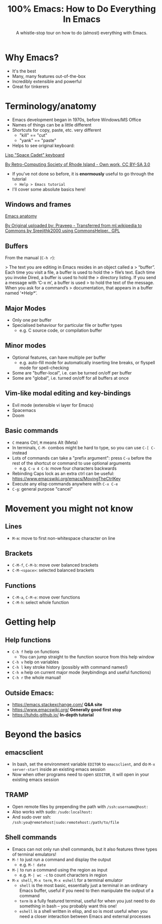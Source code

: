 #+TITLE: 100% Emacs: How to Do Everything In Emacs
#+SUBTITLE: A whistle-stop tour on how to do (almost) everything with Emacs.
#+STARTUP: showeverything

* Why Emacs?

- It's the best
- Many, many features out-of-the-box
- Incredibly extensible and powerful
- Great for tinkerers

* Terminology/anatomy

- Emacs development began in 1970s, before Windows/MS Office
- Names of things can be a little different
- Shortcuts for copy, paste, etc. very different
  - "kill" == "cut"
  - "yank" == "paste"
- Helps to see original keyboard:

[[file:Space-cadet.jpg][Lisp "Space Cadet" keyboard]]

[[https://commons.wikimedia.org/w/index.php?curid=3388741][By Retro-Computing Society of Rhode Island - Own work, CC BY-SA 3.0]]

- If you've not done so before, it is *enormously* useful to go through the tutorial
  - ~Help > Emacs tutorial~
- I'll cover some absolute basics here!

** Windows and frames

[[file:Cpp_in_GNU_emacs.png][Emacs anatomy]]

[[https://commons.wikimedia.org/w/index.php?curid=12584006][By Original uploaded by: Praveep - Transferred from ml.wikipedia to Commons by Sreejithk2000 using CommonsHelper., GPL]]

** Buffers

From the manual (~C-h r~):

> The text you are editing in Emacs resides in an object called a
> “buffer”.  Each time you visit a file, a buffer is used to hold the
> file’s text.  Each time you invoke Dired, a buffer is used to hold the
> directory listing.  If you send a message with ‘C-x m’, a buffer is used
> to hold the text of the message.  When you ask for a command’s
> documentation, that appears in a buffer named ‘*Help*’.

** Major Modes

- Only one per buffer
- Specialised behaviour for particular file or buffer types
  - e.g. C source code, or compilation buffer

** Minor modes

- Optional features,  can have multiple per buffer
  - e.g. auto-fill mode for automatically inserting line breaks, or flyspell mode for spell-checking
- Some are "buffer-local", i.e. can be turned on/off per buffer
- Some are "global", i.e. turned on/off for all buffers at once

** Vim-like modal editing and key-bindings

- Evil mode (extensible vi layer for Emacs)
- Spacemacs
- Doom

** Basic commands

- ~C~ means Ctrl, ~M~ means Alt (Meta)
- In terminals, ~C-M-~ combos might be hard to type, so you can use ~C-[ C-~ instead
- Lots of commands can take a "prefix argument": press ~C-u~ before the rest of the
  shortcut or command to use optional arguments
  - e.g. ~C-u 4 C-b~: move four characters backwards
- Rebinding Caps lock as an extra ctrl can be useful:
  <https://www.emacswiki.org/emacs/MovingTheCtrlKey>
- Execute any elisp commands anywhere with ~C-x C-e~
- ~C-g~: general purpose "cancel"

* Movement you might not know

** Lines

- ~M-m~: move to first non-whitespace character on line

** Brackets

- ~C-M-f~, ~C-M-b~: move over balanced brackets
- ~C-M-<space>~: selected balanced brackets

** Functions

- ~C-M-a~, ~C-M-e~: move over functions
- ~C-M-h~: select whole function

* Getting help

** Help functions

- ~C-h f~ help on functions
  - You can jump straight to the function source from this help window
- ~C-h v~ help on variables
- ~C-h l~ key stroke history (possibly with command names!)
- ~C-h m~ help on current major mode (keybindings and useful functions)
- ~C-h r~ the whole manual!

** Outside Emacs:

- <https://emacs.stackexchange.com/> *Q&A site*
- <https://www.emacswiki.org/> *Generally good first stop*
- <https://tuhdo.github.io/> *In-depth tutorial*

* Beyond the basics

** emacsclient

- In bash, set the environment variable ~EDITOR~ to ~emacsclient~, and
  do ~M-x server-start~ inside an existing emacs session
- Now when other programs need to open ~$EDITOR~, it will open in your
  existing emacs session

** TRAMP

- Open remote files by prepending the path with ~/ssh:username@host:~
- Also works with sudo: ~/sudo:localhost:~
- And sudo over ssh: ~/ssh:you@remotehost|sudo:remotehost:/path/to/file~

** Shell commands

- Emacs can not only run shell commands, but it also features three types of terminal
  emulators!
- ~M-!~ to just run a command and display the output
  - e.g. ~M-! date~
- ~M-|~ to run a command using the region as input
  - e.g. ~M-| wc -c~ to count characters in region
- ~M-x shell~, ~M-x term~, ~M-x eshell~ for a terminal emulator
  - ~shell~ is the most basic, essentially just a terminal in an ordinary Emacs buffer,
	useful if you need to then manipulate the output of a command
  - ~term~ is a fully featured terminal, useful for when you just need to do something
	in bash -- you probably want this one!
  - ~eshell~ is a shell written in elisp, and so is most useful when you need a closer
	interaction between Emacs and external processes
